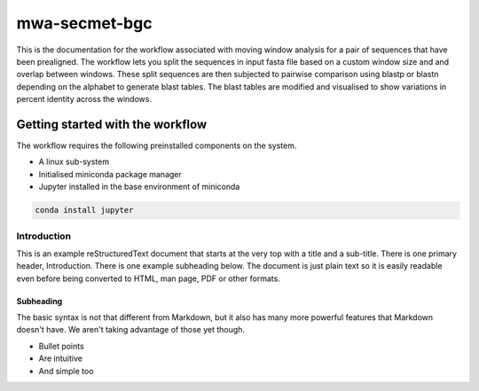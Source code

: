 =================
mwa-secmet-bgc
=================
This is the documentation for the workflow associated with moving window 
analysis for a pair of sequences that have been prealigned. The workflow 
lets you split the sequences in input fasta file based on a custom window
size and and overlap between windows. These split sequences are then 
subjected to pairwise comparison using blastp or blastn depending on the
alphabet to generate blast tables. The blast tables are modified and visualised
to show variations in percent identity across the windows. 



---------------------------------
Getting started with the workflow
---------------------------------
The workflow requires the following preinstalled components on the system.

* A linux sub-system 
* Initialised miniconda package manager
* Jupyter installed in the base environment of miniconda 

.. code-block:: Bash

   conda install jupyter

Introduction
============

This is an example reStructuredText document that starts at the very top
with a title and a sub-title. There is one primary header, Introduction.
There is one example subheading below.
The document is just plain text so it is easily readable even before
being converted to HTML, man page, PDF or other formats.

Subheading
----------

The basic syntax is not that different from Markdown, but it also
has many more powerful features that Markdown doesn't have. We aren't
taking advantage of those yet though.

- Bullet points
- Are intuitive
- And simple too